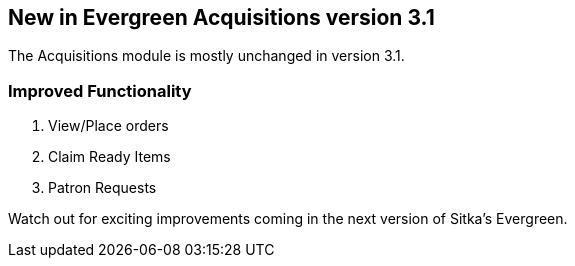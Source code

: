 New in Evergreen Acquisitions version 3.1
-----------------------------------------

The Acquisitions module is mostly unchanged in version 3.1.

Improved Functionality
~~~~~~~~~~~~~~~~~~~~~~

. View/Place orders
. Claim Ready Items
. Patron Requests

Watch out for exciting improvements coming in the next version of Sitka's Evergreen.
